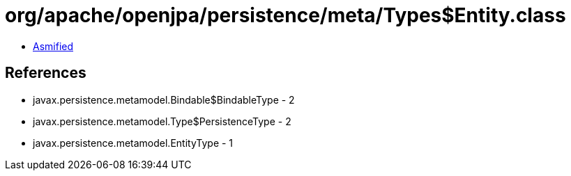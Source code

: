 = org/apache/openjpa/persistence/meta/Types$Entity.class

 - link:Types$Entity-asmified.java[Asmified]

== References

 - javax.persistence.metamodel.Bindable$BindableType - 2
 - javax.persistence.metamodel.Type$PersistenceType - 2
 - javax.persistence.metamodel.EntityType - 1
